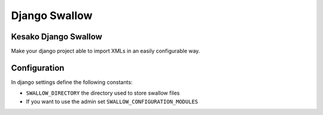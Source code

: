==============
Django Swallow
==============

Kesako Django Swallow
=====================

Make your django project able to import XMLs in an easily configurable way.

Configuration
=============

In django settings define the following constants:

- ``SWALLOW_DIRECTORY`` the directory used to store swallow files
- If you want to use the admin set ``SWALLOW_CONFIGURATION_MODULES``

